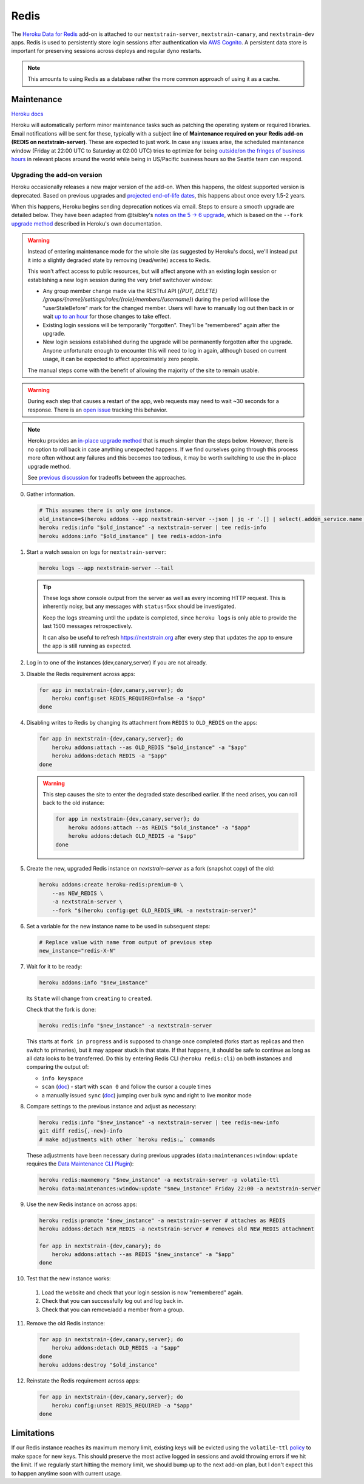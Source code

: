=====
Redis
=====

The `Heroku Data for
Redis <https://elements.heroku.com/addons/heroku-redis>`__ add-on is
attached to our ``nextstrain-server``, ``nextstrain-canary``, and
``nextstrain-dev`` apps. Redis is used to persistently store login
sessions after authentication via `AWS Cognito <#cognito>`__. A
persistent data store is important for preserving sessions across
deploys and regular dyno restarts.

.. note::

   This amounts to using Redis as a database rather the more
   common approach of using it as a cache.

Maintenance
===========

`Heroku
docs <https://devcenter.heroku.com/articles/heroku-redis-maintenance>`__

Heroku will automatically perform minor maintenance tasks such as
patching the operating system or required libraries. Email notifications
will be sent for these, typically with a subject line of **Maintenance
required on your Redis add-on (REDIS on nextstrain-server)**. These are
expected to just work. In case any issues arise, the scheduled
maintenance window (Friday at 22:00 UTC to Saturday at 02:00 UTC) tries
to optimize for being `outside/on the fringes of business
hours <https://www.timeanddate.com/worldclock/meetingdetails.html?year=2020&month=1&day=24&hour=22&min=0&sec=0&p1=1229&p2=136&p3=179&p4=234&p5=22&p6=33&p7=121>`__
in relevant places around the world while being in US/Pacific business
hours so the Seattle team can respond.

Upgrading the add-on version
----------------------------

Heroku occasionally releases a new major version of the add-on. When
this happens, the oldest supported version is deprecated. Based on
previous upgrades and `projected end-of-life
dates <https://devcenter.heroku.com/articles/heroku-redis#version-support-and-legacy-infrastructure>`__,
this happens about once every 1.5-2 years.

When this happens, Heroku begins sending deprecation notices via email.
Steps to ensure a smooth upgrade are detailed below. They have been
adapted from @tsibley's `notes on the 5 → 6
upgrade <https://github.com/tsibley/blab-standup/blob/17eb1690b70ca25aa7be7526b7e140e43cf0a1e6/2023-02-17.md>`__,
which is based on the ``--fork`` `upgrade method
<https://devcenter.heroku.com/articles/heroku-redis-version-upgrade#upgrade-using-a-fork>`__
described in Heroku's own documentation.

.. warning::

   Instead of entering maintenance mode for the whole site (as suggested
   by Heroku's docs), we'll instead put it into a slightly degraded
   state by removing (read/write) access to Redis.

   This won't affect access to public resources, but will affect anyone
   with an existing login session or establishing a new login session
   during the very brief switchover window:

   - Any group member change made via the RESTful API (`{PUT, DELETE}
     /groups/{name}/settings/roles/{role}/members/{username}`) during the period
     will lose the "userStaleBefore" mark for the changed member. Users will
     have to manually log out then back in or wait `up to an hour
     <https://github.com/nextstrain/nextstrain.org/blob/88bc40e4115a930b8ead823f48528144cfd35fbc/aws/cognito/clients.tf#L48-L56>`__
     for those changes to take effect.

   -  Existing login sessions will be temporarily "forgotten". They'll
      be "remembered" again after the upgrade.

   -  New login sessions established during the upgrade will be
      permanently forgotten after the upgrade. Anyone unfortunate enough
      to encounter this will need to log in again, although based on
      current usage, it can be expected to affect approximately zero
      people.

   The manual steps come with the benefit of allowing the majority of the site
   to remain usable.

.. warning::

   During each step that causes a restart of the app, web requests may need to
   wait ~30 seconds for a response. There is an `open issue
   <https://github.com/nextstrain/nextstrain.org/issues/768>`__ tracking this
   behavior.

.. note::

   Heroku provides an `in-place upgrade method
   <https://devcenter.heroku.com/articles/heroku-redis-version-upgrade#upgrade-using-redis-upgrade>`__
   that is much simpler than the steps below. However, there is no option to
   roll back in case anything unexpected happens. If we find ourselves going
   through this process more often without any failures and this becomes too
   tedious, it may be worth switching to use the in-place upgrade method.

   See `previous discussion
   <https://github.com/nextstrain/private/issues/121#issuecomment-2330682764>`__
   for tradeoffs between the approaches.

0. Gather information.

   .. code-block:: bash

      # This assumes there is only one instance.
      old_instance=$(heroku addons --app nextstrain-server --json | jq -r '.[] | select(.addon_service.name == "heroku-redis") | .name')
      heroku redis:info "$old_instance" -a nextstrain-server | tee redis-info
      heroku addons:info "$old_instance" | tee redis-addon-info

1. Start a watch session on logs for ``nextstrain-server``:

   .. code-block:: bash

      heroku logs --app nextstrain-server --tail

   .. tip::

      These logs show console output from the server as well as every incoming
      HTTP request. This is inherently noisy, but any messages with
      ``status=5xx`` should be investigated.

      Keep the logs streaming until the update is completed, since ``heroku logs`` is only able to provide the last 1500 messages retrospectively.

      It can also be useful to refresh https://nextstrain.org after every step
      that updates the app to ensure the app is still running as expected.

2. Log in to one of the instances (dev,canary,server) if you are not
   already.

3. Disable the Redis requirement across apps:

   .. code-block:: bash

      for app in nextstrain-{dev,canary,server}; do
          heroku config:set REDIS_REQUIRED=false -a "$app"
      done

4. Disabling writes to Redis by changing its attachment from ``REDIS``
   to ``OLD_REDIS`` on the apps:

   .. code-block:: bash

      for app in nextstrain-{dev,canary,server}; do
          heroku addons:attach --as OLD_REDIS "$old_instance" -a "$app"
          heroku addons:detach REDIS -a "$app"
      done

   .. warning::

      This step causes the site to enter the degraded state described earlier.
      If the need arises, you can roll back to the old instance:

      .. code-block:: bash

         for app in nextstrain-{dev,canary,server}; do
             heroku addons:attach --as REDIS "$old_instance" -a "$app"
             heroku addons:detach OLD_REDIS -a "$app"
         done


5. Create the new, upgraded Redis instance on `nextstrain-server` as a fork
   (snapshot copy) of the old:

   .. code-block:: bash

      heroku addons:create heroku-redis:premium-0 \
          --as NEW_REDIS \
          -a nextstrain-server \
          --fork "$(heroku config:get OLD_REDIS_URL -a nextstrain-server)"

6. Set a variable for the new instance name to be used in subsequent steps:

   .. code-block:: bash

      # Replace value with name from output of previous step
      new_instance="redis-X-N"

7. Wait for it to be ready:

   .. code-block:: bash

      heroku addons:info "$new_instance"

   Its ``State`` will change from ``creating`` to ``created``.

   Check that the fork is done:

   .. code-block:: bash

      heroku redis:info "$new_instance" -a nextstrain-server

   This starts at ``fork in progress`` and is supposed to change once
   completed (forks start as replicas and then switch to primaries), but
   it may appear stuck in that state. If that happens, it should be safe
   to continue as long as all data looks to be transferred. Do this by
   entering Redis CLI (``heroku redis:cli``) on both instances and
   comparing the output of:

   -  ``info keyspace``
   -  ``scan`` (`doc <https://valkey.io/commands/scan/>`__) - start with
      ``scan 0`` and follow the cursor a couple times
   -  a manually issued ``sync`` (`doc <https://valkey.io/commands/sync/>`__)
      jumping over bulk sync and right to live monitor mode

8. Compare settings to the previous instance and adjust as necessary:

   .. code-block:: bash

      heroku redis:info "$new_instance" -a nextstrain-server | tee redis-new-info
      git diff redis{,-new}-info
      # make adjustments with other `heroku redis:…` commands

   These adjustments have been necessary during previous upgrades
   (``data:maintenances:window:update`` requires the `Data Maintenance CLI
   Plugin
   <https://devcenter.heroku.com/articles/data-maintenance-cli-commands>`__):

   .. code-block:: bash

      heroku redis:maxmemory "$new_instance" -a nextstrain-server -p volatile-ttl
      heroku data:maintenances:window:update "$new_instance" Friday 22:00 -a nextstrain-server

9. Use the new Redis instance on across apps:

   .. code-block:: bash

      heroku redis:promote "$new_instance" -a nextstrain-server # attaches as REDIS
      heroku addons:detach NEW_REDIS -a nextstrain-server # removes old NEW_REDIS attachment

      for app in nextstrain-{dev,canary}; do
          heroku addons:attach --as REDIS "$new_instance" -a "$app"
      done

10. Test that the new instance works:

   1. Load the website and check that your login session is now "remembered" again.
   2. Check that you can successfully log out and log back in.
   3. Check that you can remove/add a member from a group.

11. Remove the old Redis instance:

   .. code-block:: bash

      for app in nextstrain-{dev,canary,server}; do
          heroku addons:detach OLD_REDIS -a "$app"
      done
      heroku addons:destroy "$old_instance"

12. Reinstate the Redis requirement across apps:

   .. code-block:: bash

      for app in nextstrain-{dev,canary,server}; do
          heroku config:unset REDIS_REQUIRED -a "$app"
      done

Limitations
===========

If our Redis instance reaches its maximum memory limit, existing keys
will be evicted using the ``volatile-ttl`` `policy
<https://devcenter.heroku.com/articles/heroku-redis#maxmemory-policy>`__
to make space for new keys. This should preserve the most active logged
in sessions and avoid throwing errors if we hit the limit. If we
regularly start hitting the memory limit, we should bump up to the next
add-on plan, but I don't expect this to happen anytime soon with current
usage.
